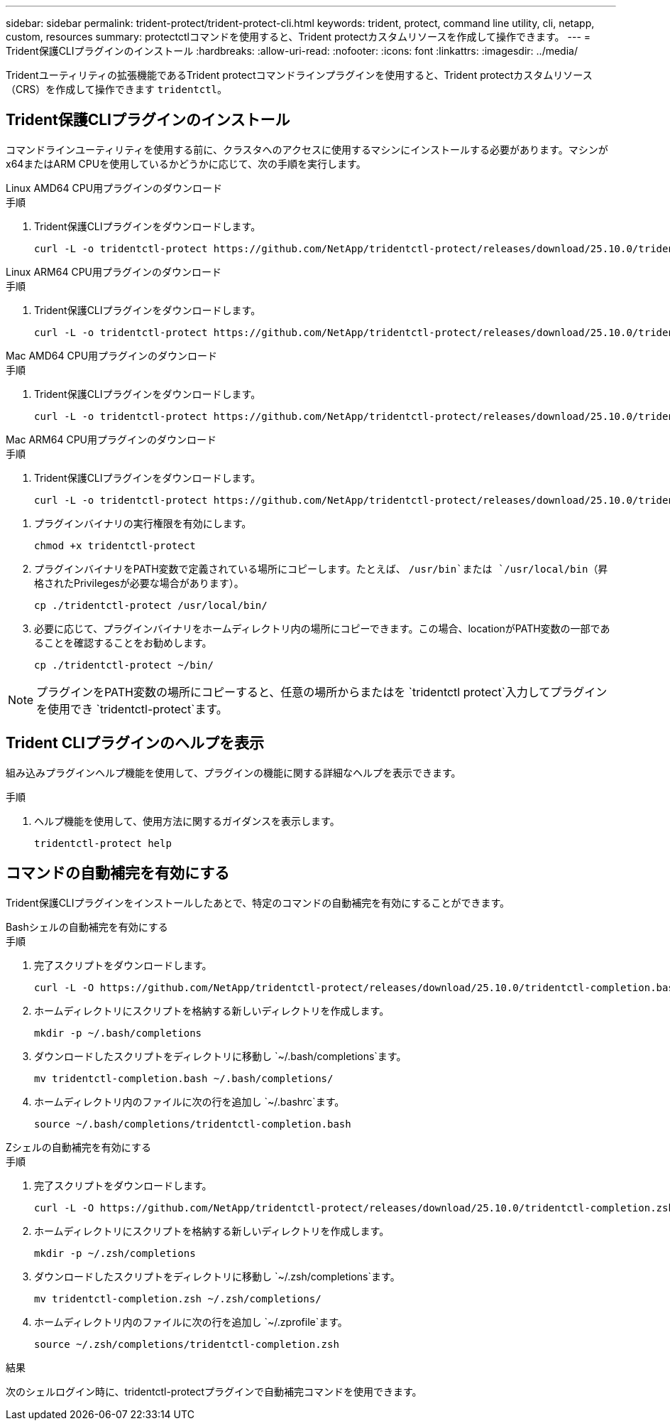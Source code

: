---
sidebar: sidebar 
permalink: trident-protect/trident-protect-cli.html 
keywords: trident, protect, command line utility, cli, netapp, custom, resources 
summary: protectctlコマンドを使用すると、Trident protectカスタムリソースを作成して操作できます。 
---
= Trident保護CLIプラグインのインストール
:hardbreaks:
:allow-uri-read: 
:nofooter: 
:icons: font
:linkattrs: 
:imagesdir: ../media/


[role="lead"]
Tridentユーティリティの拡張機能であるTrident protectコマンドラインプラグインを使用すると、Trident protectカスタムリソース（CRS）を作成して操作できます `tridentctl`。



== Trident保護CLIプラグインのインストール

コマンドラインユーティリティを使用する前に、クラスタへのアクセスに使用するマシンにインストールする必要があります。マシンがx64またはARM CPUを使用しているかどうかに応じて、次の手順を実行します。

[role="tabbed-block"]
====
.Linux AMD64 CPU用プラグインのダウンロード
--
.手順
. Trident保護CLIプラグインをダウンロードします。
+
[source, console]
----
curl -L -o tridentctl-protect https://github.com/NetApp/tridentctl-protect/releases/download/25.10.0/tridentctl-protect-linux-amd64
----


--
.Linux ARM64 CPU用プラグインのダウンロード
--
.手順
. Trident保護CLIプラグインをダウンロードします。
+
[source, console]
----
curl -L -o tridentctl-protect https://github.com/NetApp/tridentctl-protect/releases/download/25.10.0/tridentctl-protect-linux-arm64
----


--
.Mac AMD64 CPU用プラグインのダウンロード
--
.手順
. Trident保護CLIプラグインをダウンロードします。
+
[source, console]
----
curl -L -o tridentctl-protect https://github.com/NetApp/tridentctl-protect/releases/download/25.10.0/tridentctl-protect-macos-amd64
----


--
.Mac ARM64 CPU用プラグインのダウンロード
--
.手順
. Trident保護CLIプラグインをダウンロードします。
+
[source, console]
----
curl -L -o tridentctl-protect https://github.com/NetApp/tridentctl-protect/releases/download/25.10.0/tridentctl-protect-macos-arm64
----


--
====
. プラグインバイナリの実行権限を有効にします。
+
[source, console]
----
chmod +x tridentctl-protect
----
. プラグインバイナリをPATH変数で定義されている場所にコピーします。たとえば、 `/usr/bin`または `/usr/local/bin`（昇格されたPrivilegesが必要な場合があります）。
+
[source, console]
----
cp ./tridentctl-protect /usr/local/bin/
----
. 必要に応じて、プラグインバイナリをホームディレクトリ内の場所にコピーできます。この場合、locationがPATH変数の一部であることを確認することをお勧めします。
+
[source, console]
----
cp ./tridentctl-protect ~/bin/
----



NOTE: プラグインをPATH変数の場所にコピーすると、任意の場所からまたはを `tridentctl protect`入力してプラグインを使用でき `tridentctl-protect`ます。



== Trident CLIプラグインのヘルプを表示

組み込みプラグインヘルプ機能を使用して、プラグインの機能に関する詳細なヘルプを表示できます。

.手順
. ヘルプ機能を使用して、使用方法に関するガイダンスを表示します。
+
[source, console]
----
tridentctl-protect help
----




== コマンドの自動補完を有効にする

Trident保護CLIプラグインをインストールしたあとで、特定のコマンドの自動補完を有効にすることができます。

[role="tabbed-block"]
====
.Bashシェルの自動補完を有効にする
--
.手順
. 完了スクリプトをダウンロードします。
+
[source, console]
----
curl -L -O https://github.com/NetApp/tridentctl-protect/releases/download/25.10.0/tridentctl-completion.bash
----
. ホームディレクトリにスクリプトを格納する新しいディレクトリを作成します。
+
[source, console]
----
mkdir -p ~/.bash/completions
----
. ダウンロードしたスクリプトをディレクトリに移動し `~/.bash/completions`ます。
+
[source, console]
----
mv tridentctl-completion.bash ~/.bash/completions/
----
. ホームディレクトリ内のファイルに次の行を追加し `~/.bashrc`ます。
+
[source, console]
----
source ~/.bash/completions/tridentctl-completion.bash
----


--
.Zシェルの自動補完を有効にする
--
.手順
. 完了スクリプトをダウンロードします。
+
[source, console]
----
curl -L -O https://github.com/NetApp/tridentctl-protect/releases/download/25.10.0/tridentctl-completion.zsh
----
. ホームディレクトリにスクリプトを格納する新しいディレクトリを作成します。
+
[source, console]
----
mkdir -p ~/.zsh/completions
----
. ダウンロードしたスクリプトをディレクトリに移動し `~/.zsh/completions`ます。
+
[source, console]
----
mv tridentctl-completion.zsh ~/.zsh/completions/
----
. ホームディレクトリ内のファイルに次の行を追加し `~/.zprofile`ます。
+
[source, console]
----
source ~/.zsh/completions/tridentctl-completion.zsh
----


--
====
.結果
次のシェルログイン時に、tridentctl-protectプラグインで自動補完コマンドを使用できます。
